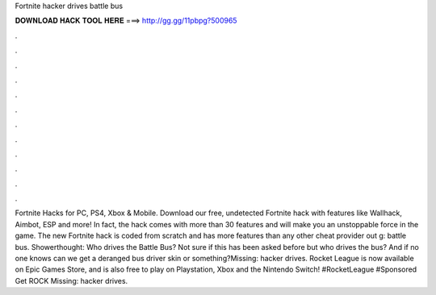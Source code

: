 Fortnite hacker drives battle bus

𝐃𝐎𝐖𝐍𝐋𝐎𝐀𝐃 𝐇𝐀𝐂𝐊 𝐓𝐎𝐎𝐋 𝐇𝐄𝐑𝐄 ===> http://gg.gg/11pbpg?500965

.

.

.

.

.

.

.

.

.

.

.

.

Fortnite Hacks for PC, PS4, Xbox & Mobile. Download our free, undetected Fortnite hack with features like Wallhack, Aimbot, ESP and more! In fact, the hack comes with more than 30 features and will make you an unstoppable force in the game. The new Fortnite hack is coded from scratch and has more features than any other cheat provider out g: battle bus. Showerthought: Who drives the Battle Bus? Not sure if this has been asked before but who drives the bus? And if no one knows can we get a deranged bus driver skin or something?Missing: hacker drives. Rocket League is now available on Epic Games Store, and is also free to play on Playstation, Xbox and the Nintendo Switch! #RocketLeague #Sponsored Get ROCK Missing: hacker drives.
